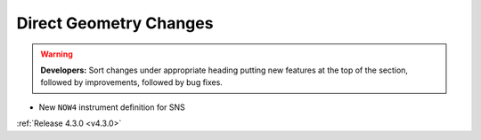 =======================
Direct Geometry Changes
=======================

.. contents:: Table of Contents
   :local:

.. warning:: **Developers:** Sort changes under appropriate heading
    putting new features at the top of the section, followed by
    improvements, followed by bug fixes.

* New ``NOW4`` instrument definition for SNS

:ref:`Release 4.3.0 <v4.3.0>`
